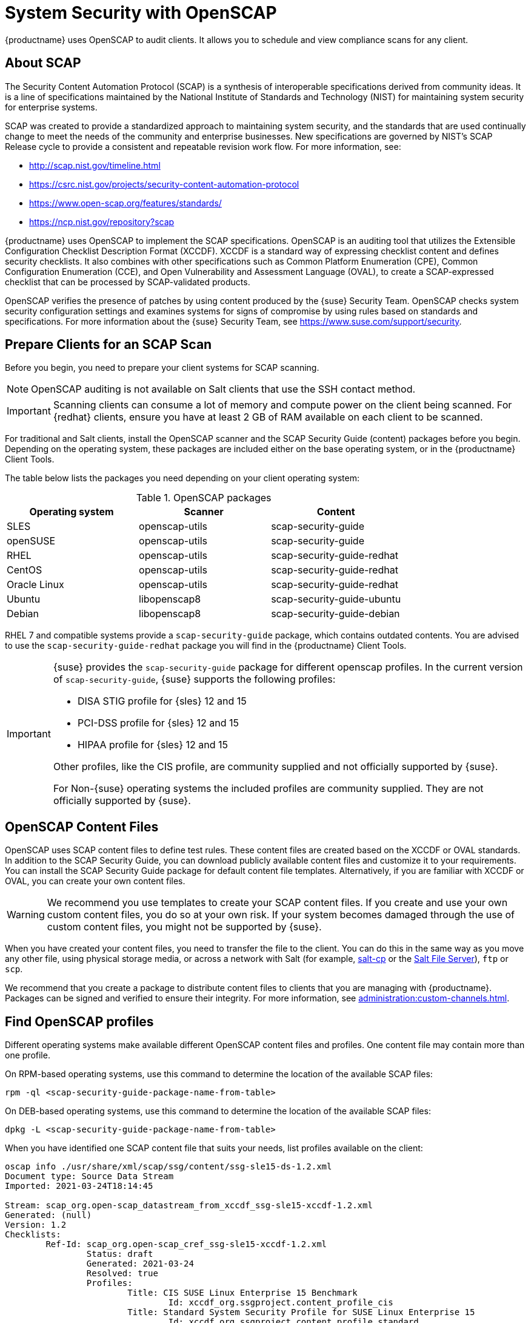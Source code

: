[[ch-openscap]]
= System Security with OpenSCAP


{productname} uses OpenSCAP to audit clients.
It allows you to schedule and view compliance scans for any client.


== About SCAP

The Security Content Automation Protocol (SCAP) is a synthesis of interoperable specifications derived from community ideas.
It is a line of specifications maintained by the National Institute of Standards and Technology (NIST) for maintaining system security for enterprise systems.

SCAP was created to provide a standardized approach to maintaining system security, and the standards that are used continually change to meet the needs of the community and enterprise businesses.
New specifications are governed by NIST's SCAP Release cycle to provide a consistent and repeatable revision work flow.
For more information, see:

* http://scap.nist.gov/timeline.html
* https://csrc.nist.gov/projects/security-content-automation-protocol 
* https://www.open-scap.org/features/standards/
* https://ncp.nist.gov/repository?scap

{productname} uses OpenSCAP to implement the SCAP specifications.
OpenSCAP is an auditing tool that utilizes the Extensible Configuration Checklist Description Format (XCCDF).
XCCDF is a standard way of expressing checklist content and defines security checklists.
It also combines with other specifications such as Common Platform Enumeration (CPE), Common Configuration Enumeration (CCE), and Open Vulnerability and Assessment Language (OVAL), to create a SCAP-expressed checklist that can be processed by SCAP-validated products.

OpenSCAP verifies the presence of patches by using content produced by the {suse} Security Team.
OpenSCAP  checks system security configuration settings and examines systems for signs of compromise by using rules based on standards and specifications.
For more information about the {suse} Security Team, see  https://www.suse.com/support/security.



== Prepare Clients for an SCAP Scan

Before you begin, you need to prepare your client systems for SCAP scanning.

[NOTE]
====
OpenSCAP auditing is not available on Salt clients that use the SSH contact method.
====

[IMPORTANT]
====
Scanning clients can consume a lot of memory and compute power on the client being scanned.
For {redhat} clients, ensure you have at least 2{nbsp}GB of RAM available on each client to be scanned.
====

For traditional and Salt clients, install the OpenSCAP scanner and the SCAP Security Guide (content) packages before you begin.
Depending on the operating system, these packages are included either on the base operating system, or in the {productname} Client Tools.

The table below lists the packages you need depending on your client operating system:

.OpenSCAP packages
[%header,cols=3]
|===
| Operating system | Scanner | Content
| SLES | openscap-utils | scap-security-guide
| openSUSE | openscap-utils | scap-security-guide
| RHEL | openscap-utils | scap-security-guide-redhat
| CentOS | openscap-utils | scap-security-guide-redhat
| Oracle Linux | openscap-utils | scap-security-guide-redhat
| Ubuntu | libopenscap8 | scap-security-guide-ubuntu
| Debian | libopenscap8 | scap-security-guide-debian
|===

RHEL 7 and compatible systems provide a [package]``scap-security-guide`` package, which contains outdated contents.
You are advised to use the [package]``scap-security-guide-redhat`` package you will find in the {productname} Client Tools.


[IMPORTANT]
====
{suse} provides the [package]``scap-security-guide`` package for different openscap profiles.
In the current version of [package]``scap-security-guide``, {suse} supports the following profiles:

* DISA STIG profile for {sles} 12 and 15
* PCI-DSS profile for {sles} 12 and 15
* HIPAA profile for {sles} 12 and 15

Other profiles, like the CIS profile, are community supplied and not officially supported by {suse}.

For Non-{suse} operating systems the included profiles are community supplied.
They are not officially supported by {suse}.
====

== OpenSCAP Content Files

OpenSCAP uses SCAP content files to define test rules.
These content files are created based on the XCCDF or OVAL standards.
In addition to the SCAP Security Guide, you can download publicly available content files and customize it to your requirements.
You can install the SCAP Security Guide package for default content file templates.
Alternatively, if you are familiar with XCCDF or OVAL, you can create your own content files.


[WARNING]
====
We recommend you use templates to create your SCAP content files.
If you create and use your own custom content files, you do so at your own risk.
If your system becomes damaged through the use of custom content files, you might not be supported by {suse}.
====

When you have created your content files, you need to transfer the file to the client.
You can do this in the same way as you move any other file, using physical storage media, or across a network with Salt (for example, https://docs.saltproject.io/en/latest/ref/cli/salt-cp.html[salt-cp] or the https://docs.saltproject.io/en/latest/ref/file_server/index.html[Salt File Server]), [command]``ftp`` or [command]``scp``.

We recommend that you create a package to distribute content files to clients that you are managing with {productname}.
Packages can be signed and verified to ensure their integrity.
For more information, see xref:administration:custom-channels.adoc[].



== Find OpenSCAP profiles

Different operating systems make available different OpenSCAP content files and profiles. One content file may contain more than one profile.

On RPM-based operating systems, use this command to determine the location of the available SCAP files:

----
rpm -ql <scap-security-guide-package-name-from-table>
----

On DEB-based operating systems, use this command to determine the location of the available SCAP files:

----
dpkg -L <scap-security-guide-package-name-from-table>
----

When you have identified one SCAP content file that suits your needs, list profiles available on the client:

----
oscap info ./usr/share/xml/scap/ssg/content/ssg-sle15-ds-1.2.xml
Document type: Source Data Stream
Imported: 2021-03-24T18:14:45

Stream: scap_org.open-scap_datastream_from_xccdf_ssg-sle15-xccdf-1.2.xml
Generated: (null)
Version: 1.2
Checklists:
        Ref-Id: scap_org.open-scap_cref_ssg-sle15-xccdf-1.2.xml
                Status: draft
                Generated: 2021-03-24
                Resolved: true
                Profiles:
                        Title: CIS SUSE Linux Enterprise 15 Benchmark
                                Id: xccdf_org.ssgproject.content_profile_cis
                        Title: Standard System Security Profile for SUSE Linux Enterprise 15
                                Id: xccdf_org.ssgproject.content_profile_standard
                        Title: DISA STIG for SUSE Linux Enterprise 15
                                Id: xccdf_org.ssgproject.content_profile_stig
                Referenced check files:
                        ssg-sle15-oval.xml
                                system: http://oval.mitre.org/XMLSchema/oval-definitions-5
                        ssg-sle15-ocil.xml
                                system: http://scap.nist.gov/schema/ocil/2
                        https://ftp.suse.com/pub/projects/security/oval/suse.linux.enterprise.15.xml
                                system: http://oval.mitre.org/XMLSchema/oval-definitions-5
Checks:
        Ref-Id: scap_org.open-scap_cref_ssg-sle15-oval.xml
        Ref-Id: scap_org.open-scap_cref_ssg-sle15-ocil.xml
        Ref-Id: scap_org.open-scap_cref_ssg-sle15-cpe-oval.xml
Dictionaries:
        Ref-Id: scap_org.open-scap_cref_ssg-sle15-cpe-dictionary.xml
----


Take a note of the file paths and profiles for performing the scan.



== Perform an Audit Scan

When you have installed or transferred your content files, you can perform audit scans.
Audit scans can be triggered using the {productname} {webui}.
You can also use the {productname} API to schedule regular scans.

.Procedure: Running an Audit Scan from the {webui}
. In the {productname} {webui}, navigate to menu:Systems[Systems List] and select the client you want to scan.
. Navigate to the [guimenu]``Audit`` tab, and the [guimenu]``Schedule`` subtab.
. In the [guimenu]``Path to XCCDF Document`` field, enter the parameters for the SCAP template and profile you want to use on the client.
  For example:
----
  Command: /usr/bin/oscap xccdf eval
  Command-line arguments: --profile xccdf_org.ssgproject.content_profile_standard
  Path to XCCDF document: /usr/share/xml/scap/ssg/content/ssg-sle15-ds-1.2.xml
----

. The scan runs at the client's next scheduled synchronization.


[[IMPORTANT]]
====
The XCCDF content file is validated before it is run on the remote system.
If the content file includes invalid arguments, the test fails.
====


.Procedure: Running an Audit Scan from the API
. Before you begin, ensure that the client to be scanned has Python and XML-RPC libraries installed.
. Choose an existing script or create a script for scheduling a system scan through ``system.scap.scheduleXccdfScan``.
  For example:
+
----
#!/usr/bin/python
client = xmlrpclib.Server('https://server.example.com/rpc/api')
key = client.auth.login('username', 'password')
client.system.scap.scheduleXccdfScan(key, <1000010001>,
    '<path_to_xccdf_file.xml>',
    '--profile <profile_name>')
----
+
In this example:
* ``<1000010001>`` is the system ID (sid).
* ``<path_to_xccdf_file.xml>`` is the path to the content file location on the client.
  For example, [path]``/usr/share/xml/scap/ssg/content/ssg-sle15-ds-1.2.xml``.
* ``<profile_name>`` is an additional argument for the [command]``oscap`` command.
  For example, use ``united_states_government_configuration_baseline`` (USGCB).
. Run the script on the client you want to scan, from the command prompt.



== Scan Results


Information about the scans you have run is in the {productname} {webui}.
Navigate to to menu:Audit[OpenSCAP > All Scans] for a table of results.
For more information about the data in this table, see xref:reference:audit/openscap-all-scans.adoc[].

To ensure that detailed information about scans is available, you need to enable it on the client.
In the {productname} {webui}, navigate to menu:Admin[Organizations] and click on the organization the client is a part of.
Navigate to the [guimenu]``Configuration`` tab, and check the [guimenu]``Enable Upload of Detailed SCAP Files`` option.
When enabled, this generates an additional HTML file on every scan, which contains extra information.
The results show an extra line similar to this:

----
Detailed Results: xccdf-report.html xccdf-results.xml scap-yast2sec-oval.xml.result.xml
----


To retrieve scan information from the command line, use the [command]``spacewalk-report`` command:

----
spacewalk-report system-history-scap
spacewalk-report scap-scan
spacewalk-report scap-scan-results
----


You can also use the {productname} API to view results, with the ``system.scap`` handler.


[[remediation]]
== Remediation

Remediation bash scripts and Ansible playbooks are provided in the same SCAP Security Guide packages to harden the client systems. For example:

.bash scripts
----
/usr/share/scap-security-guide/bash/sle15-script-cis.sh
/usr/share/scap-security-guide/bash/sle15-script-standard.sh
/usr/share/scap-security-guide/bash/sle15-script-stig.sh
----

.Ansible playbooks
----
/usr/share/scap-security-guide/ansible/sle15-playbook-cis.yml
/usr/share/scap-security-guide/ansible/sle15-playbook-standard.yml
/usr/share/scap-security-guide/ansible/sle15-playbook-stig.yml
----

You can run them using remote commands or with Ansible, after enabling Ansible in the client system.


=== Run remediation using a Bash script

Install the [package]``scap-security-guide`` package on all your target systems.
For more information, see xref:ansible-setup-control-node.adoc[].

Packages, channels and scripts are different for each operating system and distribution.
Examples are listed in the <<scripts-for-os-types>> section.

==== Run the Bash script on single systems as a remote command

Run the Bash script as a remote command on single systems.

. From menu:System[Overview] tab, select your instance.
  Then in menu:Details[Remote Commands], write a Bash script such as:
+
----
#!/bin/bash
chmod +x -R /usr/share/scap-security-guide/bash
/usr/share/scap-security-guide/bash/sle15-script-standard.sh
----

. Click btn:[Schedule].

[NOTE]
====
Folder and script names change between distribution and version.
Examples are listed in the <<scripts-for-os-types>> section.
====


==== Run the bash script using System Set Manager on multiple systems

Run the Bash script as a remote command on multiple systems at once.

. When a system group has been created click [guimenu]``System Groups``, select [guimenu]``Use in SSM`` from the table.

. From the [guimenu]``System Set Manager``, under menu:Misc[Remote Command], write a Bash script such as:
+

----
#!/bin/bash
chmod +x -R /usr/share/scap-security-guide/bash
/usr/share/scap-security-guide/bash/sle15-script-standard.sh
----

. Click btn:[Schedule].



[[scripts-for-os-types]]
=== Example remediation Bash scripts

==== {sle} {opensuse} and variants

Example {sle} and {opensuse} script data.

.{sle} {opensuse}
[col="1h,4*"]
|===

| Package | scap-security-guide
| Channels | SLE12: SLES12 Updates +
             SLE15: SLES15 Module Basesystem Updates
| Bash script folder | `/usr/share/scap-security-guide/bash/`
| Bash scripts |
opensuse-script-standard.sh +
sle12-script-standard.sh +
sle12-script-stig.sh +
sle15-script-cis.sh +
sle15-script-standard.sh +
sle15-script-stig.sh
|===


==== {rhel} and {centos} Bash script data

Example {rhel} and {centos} script data.

[NOTE]
====
[package]``scap-security-guide`` in centos7-updates only contains the {rhel} script.
====

.{rhel} {centos} and variants
[col="1h,4*"]
|===

| Package |
scap-security-guide-redhat

| Channel |
SUSE Manager Tools +

| Bash script folder |
`/usr/share/scap-security-guide/bash/`

| Bash scripts |
centos7-script-pci-dss.sh +
centos7-script-standard.sh +
centos8-script-pci-dss.sh +
centos8-script-standard.sh +
fedora-script-ospp.sh +
fedora-script-pci-dss.sh +
fedora-script-standard.sh +
ol7-script-anssi_nt28_enhanced.sh +
ol7-script-anssi_nt28_high.sh +
ol7-script-anssi_nt28_intermediary.sh +
ol7-script-anssi_nt28_minimal.sh +
ol7-script-cjis.sh +
ol7-script-cui.sh +
ol7-script-e8.sh +
ol7-script-hipaa.sh +
ol7-script-ospp.sh +
ol7-script-pci-dss.sh +
ol7-script-sap.sh +
ol7-script-standard.sh +
ol7-script-stig.sh +
ol8-script-anssi_bp28_enhanced.sh +
ol8-script-anssi_bp28_high.sh +
ol8-script-anssi_bp28_intermediary.sh +
ol8-script-anssi_bp28_minimal.sh +
ol8-script-cjis.sh +
ol8-script-cui.sh +
ol8-script-e8.sh +
ol8-script-hipaa.sh +
ol8-script-ospp.sh +
ol8-script-pci-dss.sh +
ol8-script-standard.sh +
rhel7-script-anssi_nt28_enhanced.sh +
rhel7-script-anssi_nt28_high.sh +
rhel7-script-anssi_nt28_intermediary.sh +
rhel7-script-anssi_nt28_minimal.sh +
rhel7-script-C2S.sh +
rhel7-script-cis.sh +
rhel7-script-cjis.sh +
rhel7-script-cui.sh +
rhel7-script-e8.sh +
rhel7-script-hipaa.sh +
rhel7-script-ncp.sh +
rhel7-script-ospp.sh +
rhel7-script-pci-dss.sh +
rhel7-script-rhelh-stig.sh +
rhel7-script-rhelh-vpp.sh +
rhel7-script-rht-ccp.sh +
rhel7-script-standard.sh +
rhel7-script-stig_gui.sh +
rhel7-script-stig.sh +
rhel8-script-anssi_bp28_enhanced.sh +
rhel8-script-anssi_bp28_high.sh +
rhel8-script-anssi_bp28_intermediary.sh +
rhel8-script-anssi_bp28_minimal.sh +
rhel8-script-cis.sh +
rhel8-script-cjis.sh +
rhel8-script-cui.sh +
rhel8-script-e8.sh +
rhel8-script-hipaa.sh +
rhel8-script-ism_o.sh +
rhel8-script-ospp.sh +
rhel8-script-pci-dss.sh +
rhel8-script-rhelh-stig.sh +
rhel8-script-rhelh-vpp.sh +
rhel8-script-rht-ccp.sh +
rhel8-script-standard.sh +
rhel8-script-stig_gui.sh +
rhel8-script-stig.sh +
rhel9-script-pci-dss.sh +
rhosp10-script-cui.sh +
rhosp10-script-stig.sh +
rhosp13-script-stig.sh +
rhv4-script-pci-dss.sh +
rhv4-script-rhvh-stig.sh +
rhv4-script-rhvh-vpp.sh +
sl7-script-pci-dss.sh +
sl7-script-standard.sh +
|===


==== {ubuntu} Bash script data

Example {ubuntu} script data.

.{ubuntu}
[col="1h,4*"]
|===

|Package |
scap-security-guide-ubuntu

| Channel |
SUSE Manager Tools

| Bash Script Folder |
`/usr/share/scap-security-guide/`

| Bash Script |
ubuntu1804-script-anssi_np_nt28_average.sh +
ubuntu1804-script-anssi_np_nt28_high.sh +
ubuntu1804-script-anssi_np_nt28_minimal.sh +
ubuntu1804-script-anssi_np_nt28_restrictive.sh +
ubuntu1804-script-cis.sh +
ubuntu1804-script-standard.sh +
ubuntu2004-script-standard.sh +
|===


==== {debian} Bash script data

Example {debian} script data.

.{debian}
[col="1h,4*"]
|===
| Package |
scap-security-guide-debian

| Channel |
SUSE Manager Tools

| Bash Script Folder |
`/usr/share/scap-security-guide/bash`

| Bash Scripts |
debian10-script-anssi_np_nt28_average.sh +
debian10-script-anssi_np_nt28_high.sh +
debian10-script-anssi_np_nt28_minimal.sh +
debian10-script-anssi_np_nt28_restrictive.sh +
debian10-script-standard.sh +
debian11-script-anssi_np_nt28_average.sh +
debian11-script-anssi_np_nt28_high.sh +
debian11-script-anssi_np_nt28_minimal.sh +
debian11-script-anssi_np_nt28_restrictive.sh +
debian11-script-standard.sh +
|===
